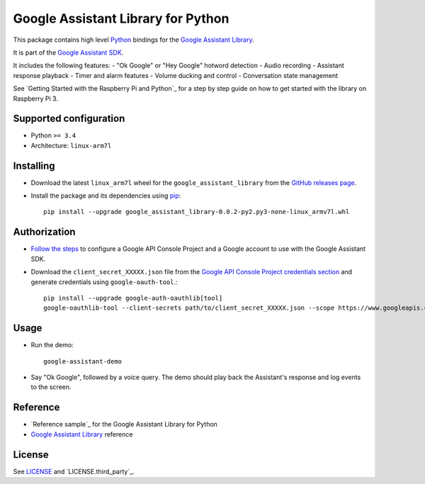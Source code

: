 Google Assistant Library for Python
===================================

This package contains high level Python_ bindings for the `Google Assistant Library`_.

It is part of the `Google Assistant SDK`_.

It includes the following features:
- "Ok Google" or "Hey Google" hotword detection
- Audio recording
- Assistant response playback
- Timer and alarm features
- Volume ducking and control
- Conversation state management

See `Getting Started with the Raspberry Pi and Python`_ for a step by step guide on how to get started with the library on Raspberry Pi 3.

Supported configuration
-----------------------

- Python ``>= 3.4``
- Architecture: ``linux-arm7l``

Installing
----------

- Download the latest ``linux_arm7l`` wheel for the ``google_assistant_library`` from the `GitHub releases page`_.
- Install the package and its dependencies using pip_::

    pip install --upgrade google_assistant_library-0.0.2-py2.py3-none-linux_armv7l.whl

Authorization
-------------

- `Follow the steps`_ to configure a Google API Console Project and a Google account to use with the Google Assistant SDK.

- Download the ``client_secret_XXXXX.json`` file from the `Google API Console Project credentials section`_ and generate credentials using ``google-oauth-tool``.::

    pip install --upgrade google-auth-oauthlib[tool]
    google-oauthlib-tool --client-secrets path/to/client_secret_XXXXX.json --scope https://www.googleapis.com/auth/assistant-sdk-prototype --save --headless

Usage
-----

- Run the demo::

    google-assistant-demo

- Say "Ok Google", followed by a voice query. The demo should
  play back the Assistant's response and log events to the screen.

Reference
---------

- `Reference sample`_ for the Google Assistant Library for Python
- `Google Assistant Library`_ reference

License
-------

See `LICENSE`_ and `LICENSE.third_party`_.

.. _Python: https://www.python.org/
.. _Google Assistant Library: https://developers.google.com/assistant/sdk/reference/library/
.. _Google Assistant SDK: https://developers.google.com/assistant/sdk
.. _Getting Started Guide for Raspberry Pi: https://developers.google.com/assistant/sdk/prototype/getting-started-pi-python/>
.. _pip: https://pip.pypa.io/
.. _GitHub releases page: https://github.com/googlesamples/assistant-sdk-python/releases
.. _Follow the steps: https://developers.google.com/assistant/sdk/prototype/getting-started-other-platforms/config-dev-project-and-account
.. _Google API Console Project credentials section: https://console.developers.google.com/apis/credentials
.. _LICENSE: https://github.com/googlesamples/assistant-sdk-python/tree/master/google-assistant-library/LICENSE
.. _google/assistant/library/LICENSE.third_party: https://github.com/googlesamples/assistant-sdk-python/tree/master/google-assistant-library/google/assistant/library/LICENSE.third_party
.. _sample: https://github.com/googlesamples/assistant-sdk-python/tree/master/google-assistant-sdk/googlesample/assistant/library
